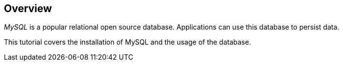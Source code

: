 == Overview
	
_MySQL_ is a popular relational open source database.
Applications can use this database to persist data.
	
This tutorial covers the installation of MySQL and the usage of the database.
	
